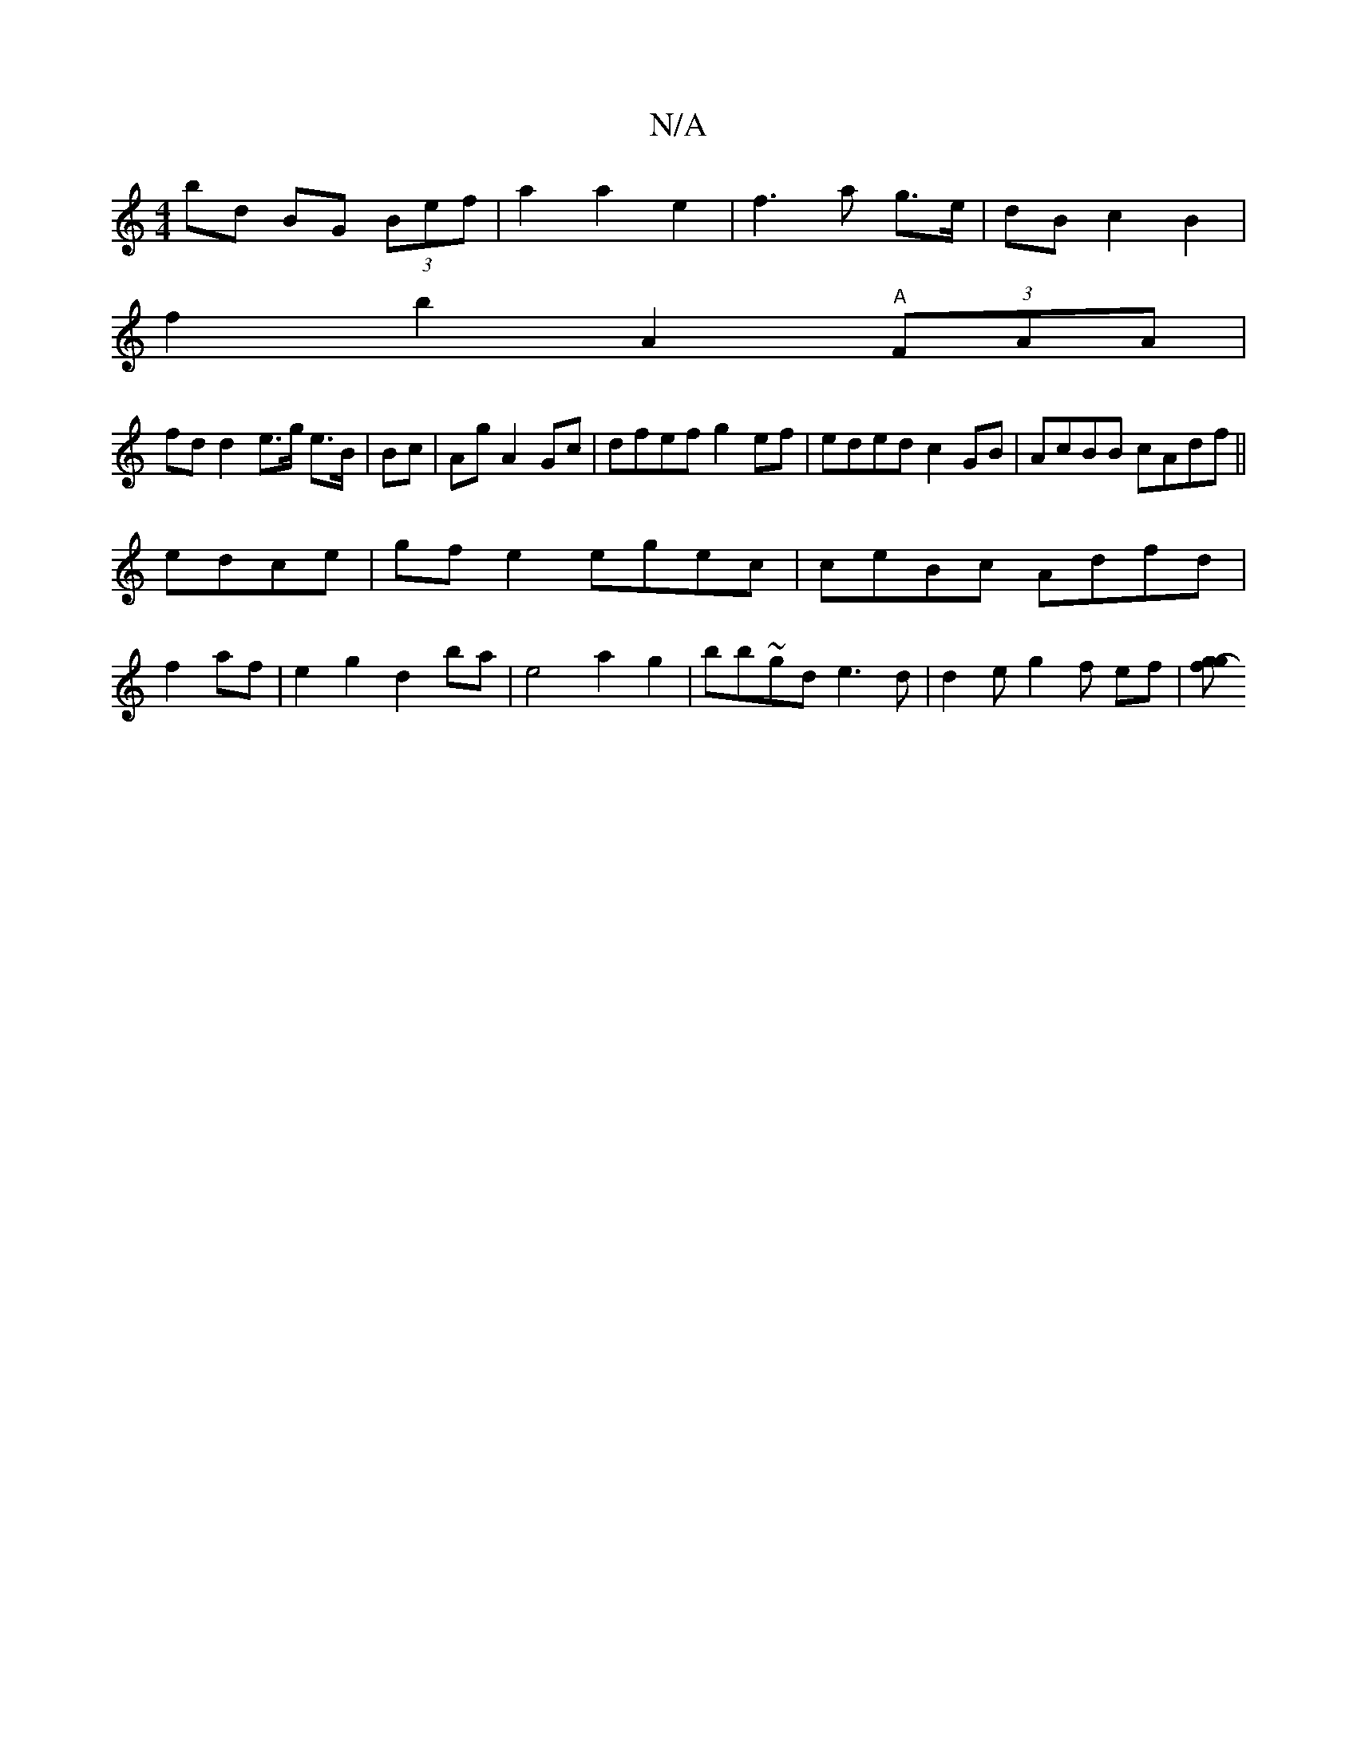 X:1
T:N/A
M:4/4
R:N/A
K:Cmajor
 bd BG (3Bef | a2a2 e2|f3a g>e|dB c2B2|
f2b2A2 "A"(3FAA|
fdd2e>g e>B|Bc | Ag A2 Gc|dfef g2ef|eded c2GB|AcBB cAdf ||
edce |gfe2 egec|ceBc Adfd|
f2 af|e2g2 d2ba|e4a2g2|bb~gd 1 e3 d | d2e g2 f ef |[gog-f